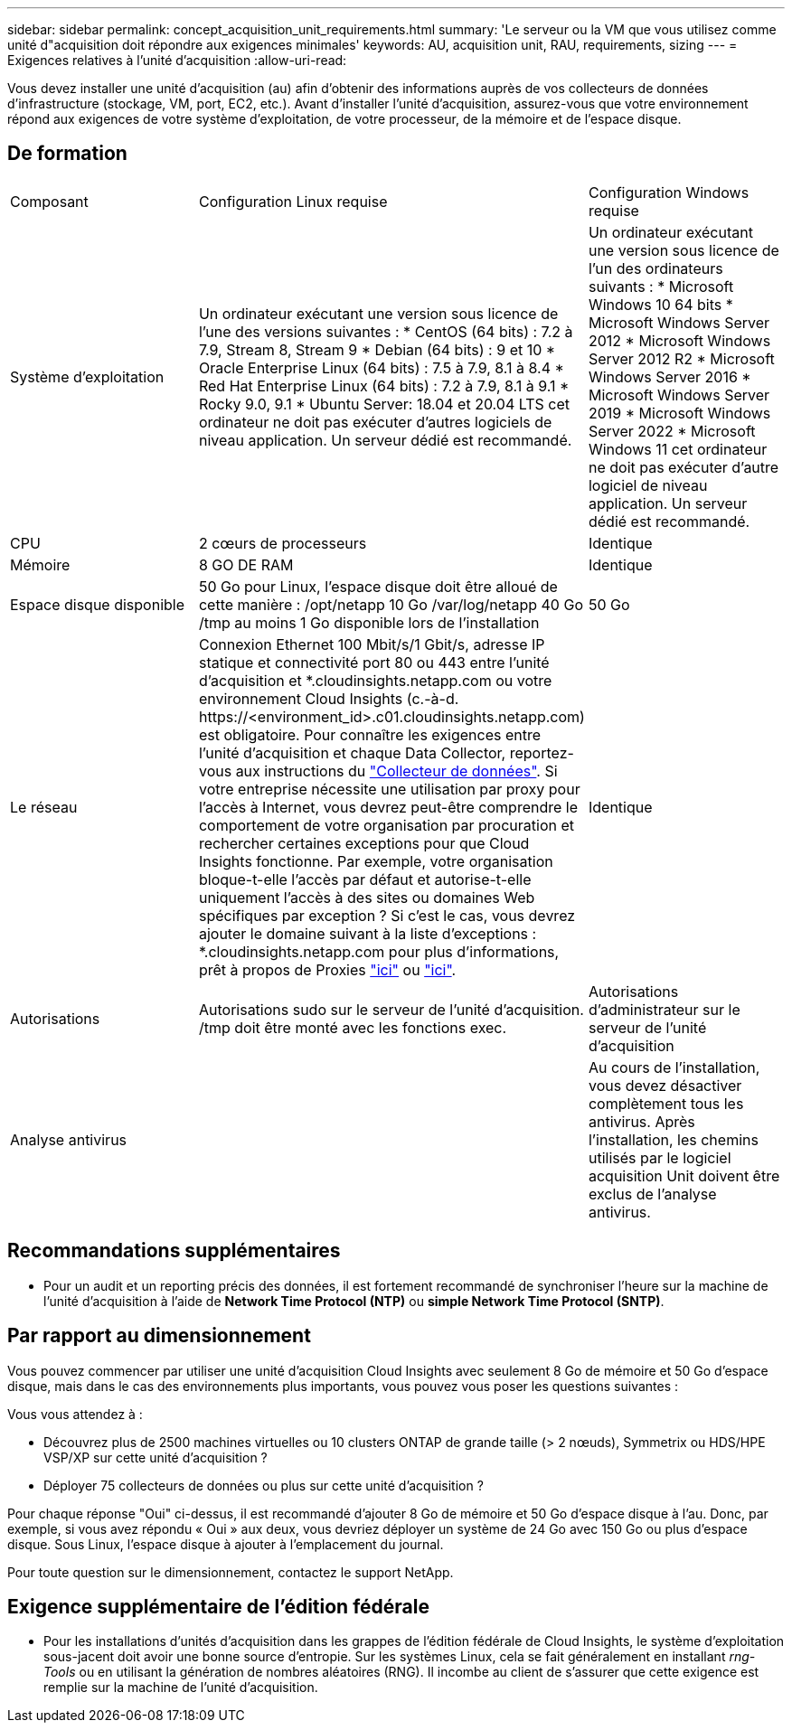 ---
sidebar: sidebar 
permalink: concept_acquisition_unit_requirements.html 
summary: 'Le serveur ou la VM que vous utilisez comme unité d"acquisition doit répondre aux exigences minimales' 
keywords: AU, acquisition unit, RAU, requirements, sizing 
---
= Exigences relatives à l'unité d'acquisition
:allow-uri-read: 


[role="lead"]
Vous devez installer une unité d'acquisition (au) afin d'obtenir des informations auprès de vos collecteurs de données d'infrastructure (stockage, VM, port, EC2, etc.). Avant d'installer l'unité d'acquisition, assurez-vous que votre environnement répond aux exigences de votre système d'exploitation, de votre processeur, de la mémoire et de l'espace disque.



== De formation

|===


| Composant | Configuration Linux requise | Configuration Windows requise 


| Système d'exploitation | Un ordinateur exécutant une version sous licence de l'une des versions suivantes : * CentOS (64 bits) : 7.2 à 7.9, Stream 8, Stream 9 * Debian (64 bits) : 9 et 10 * Oracle Enterprise Linux (64 bits) : 7.5 à 7.9, 8.1 à 8.4 * Red Hat Enterprise Linux (64 bits) : 7.2 à 7.9, 8.1 à 9.1 * Rocky 9.0, 9.1 * Ubuntu Server: 18.04 et 20.04 LTS cet ordinateur ne doit pas exécuter d'autres logiciels de niveau application. Un serveur dédié est recommandé. | Un ordinateur exécutant une version sous licence de l'un des ordinateurs suivants : * Microsoft Windows 10 64 bits * Microsoft Windows Server 2012 * Microsoft Windows Server 2012 R2 * Microsoft Windows Server 2016 * Microsoft Windows Server 2019 * Microsoft Windows Server 2022 * Microsoft Windows 11 cet ordinateur ne doit pas exécuter d'autre logiciel de niveau application. Un serveur dédié est recommandé. 


| CPU | 2 cœurs de processeurs | Identique 


| Mémoire | 8 GO DE RAM | Identique 


| Espace disque disponible | 50 Go pour Linux, l'espace disque doit être alloué de cette manière : /opt/netapp 10 Go /var/log/netapp 40 Go /tmp au moins 1 Go disponible lors de l'installation | 50 Go 


| Le réseau | Connexion Ethernet 100 Mbit/s/1 Gbit/s, adresse IP statique et connectivité port 80 ou 443 entre l'unité d'acquisition et *.cloudinsights.netapp.com ou votre environnement Cloud Insights (c.-à-d. \https://<environment_id>.c01.cloudinsights.netapp.com) est obligatoire. Pour connaître les exigences entre l'unité d'acquisition et chaque Data Collector, reportez-vous aux instructions du link:data_collector_list.html["Collecteur de données"]. Si votre entreprise nécessite une utilisation par proxy pour l'accès à Internet, vous devrez peut-être comprendre le comportement de votre organisation par procuration et rechercher certaines exceptions pour que Cloud Insights fonctionne. Par exemple, votre organisation bloque-t-elle l'accès par défaut et autorise-t-elle uniquement l'accès à des sites ou domaines Web spécifiques par exception ? Si c'est le cas, vous devrez ajouter le domaine suivant à la liste d'exceptions : *.cloudinsights.netapp.com pour plus d'informations, prêt à propos de Proxies link:task_troubleshooting_linux_acquisition_unit_problems.html#considerations-about-proxies-and-firewalls["ici"] ou link:task_troubleshooting_windows_acquisition_unit_problems.html#considerations-about-proxies-and-firewalls["ici"]. | Identique 


| Autorisations | Autorisations sudo sur le serveur de l'unité d'acquisition. /tmp doit être monté avec les fonctions exec. | Autorisations d'administrateur sur le serveur de l'unité d'acquisition 


| Analyse antivirus |  | Au cours de l'installation, vous devez désactiver complètement tous les antivirus. Après l'installation, les chemins utilisés par le logiciel acquisition Unit doivent être exclus de l'analyse antivirus. 
|===


== Recommandations supplémentaires

* Pour un audit et un reporting précis des données, il est fortement recommandé de synchroniser l'heure sur la machine de l'unité d'acquisition à l'aide de *Network Time Protocol (NTP)* ou *simple Network Time Protocol (SNTP)*.




== Par rapport au dimensionnement

Vous pouvez commencer par utiliser une unité d'acquisition Cloud Insights avec seulement 8 Go de mémoire et 50 Go d'espace disque, mais dans le cas des environnements plus importants, vous pouvez vous poser les questions suivantes :

Vous vous attendez à :

* Découvrez plus de 2500 machines virtuelles ou 10 clusters ONTAP de grande taille (> 2 nœuds), Symmetrix ou HDS/HPE VSP/XP sur cette unité d'acquisition ?
* Déployer 75 collecteurs de données ou plus sur cette unité d'acquisition ?


Pour chaque réponse "Oui" ci-dessus, il est recommandé d'ajouter 8 Go de mémoire et 50 Go d'espace disque à l'au. Donc, par exemple, si vous avez répondu « Oui » aux deux, vous devriez déployer un système de 24 Go avec 150 Go ou plus d'espace disque. Sous Linux, l'espace disque à ajouter à l'emplacement du journal.

Pour toute question sur le dimensionnement, contactez le support NetApp.



== Exigence supplémentaire de l'édition fédérale

* Pour les installations d'unités d'acquisition dans les grappes de l'édition fédérale de Cloud Insights, le système d'exploitation sous-jacent doit avoir une bonne source d'entropie. Sur les systèmes Linux, cela se fait généralement en installant _rng-Tools_ ou en utilisant la génération de nombres aléatoires (RNG). Il incombe au client de s'assurer que cette exigence est remplie sur la machine de l'unité d'acquisition.


